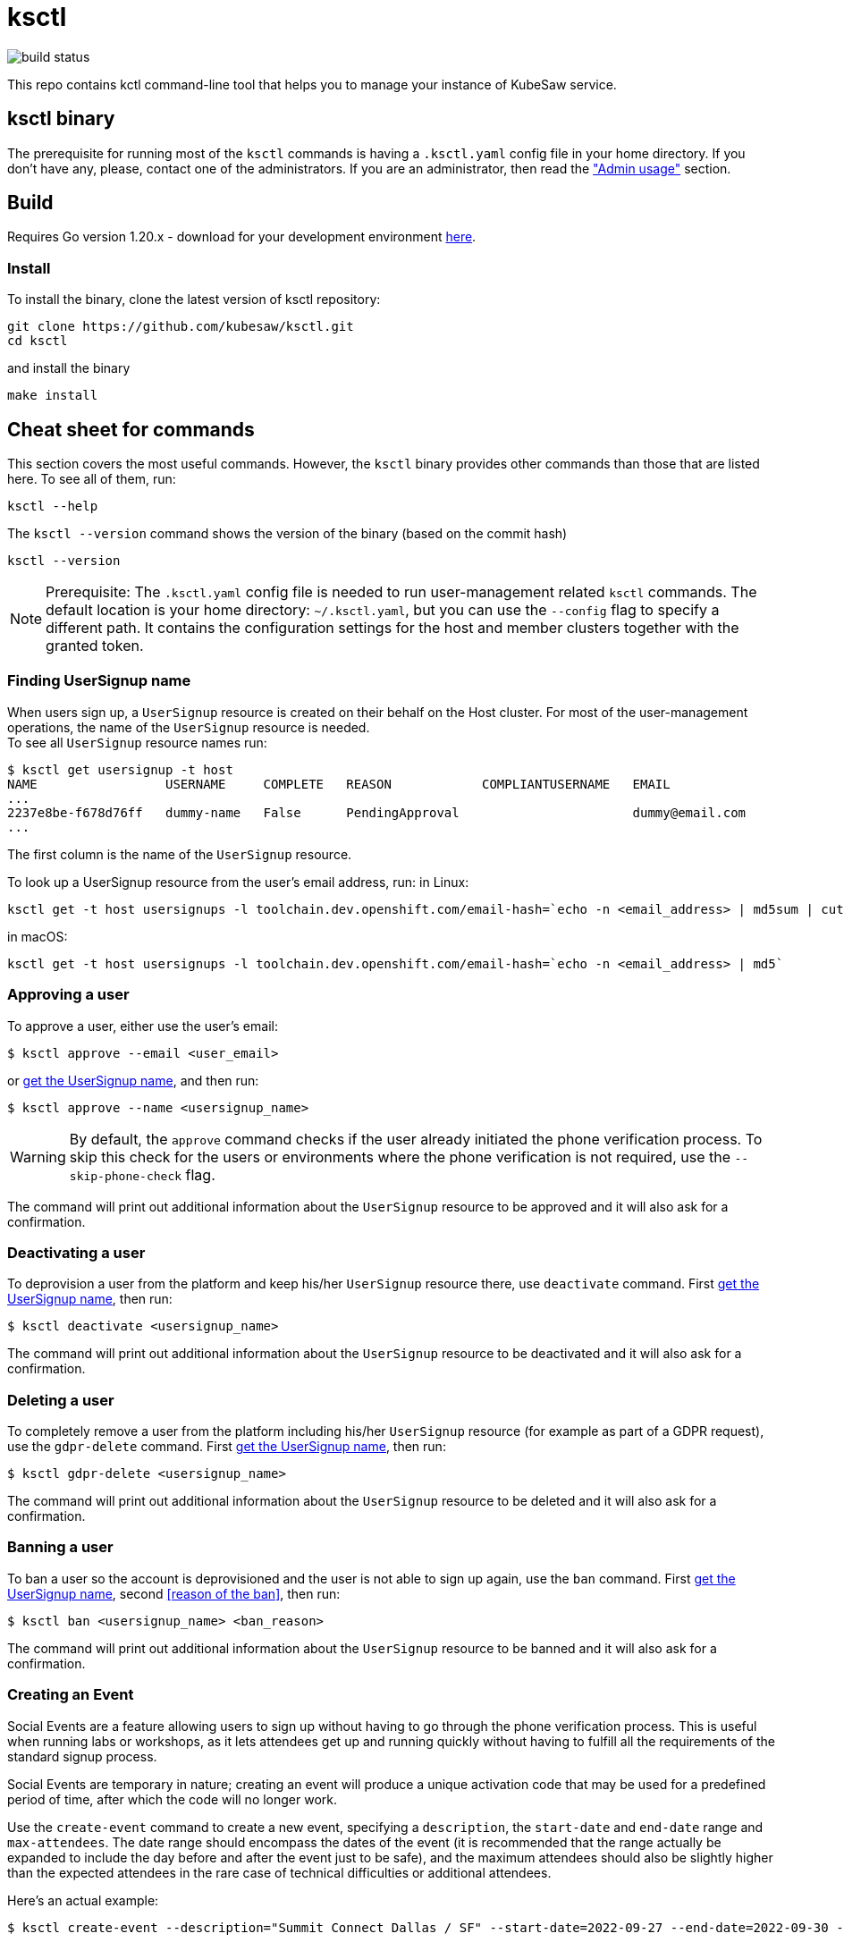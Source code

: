 = ksctl
:source-highlighter: prettify
:icons: font

image:https://github.com/kubesaw/ksctl/workflows/ci-build/badge.svg[build status]

This repo contains kctl command-line tool that helps you to manage your instance of KubeSaw service.

== ksctl binary

The prerequisite for running most of the `ksctl` commands is having a `.ksctl.yaml` config file in your home directory. If you don't have any, please, contact one of the administrators.
If you are an administrator, then read the <<admin-usage,"Admin usage">> section.

== Build

Requires Go version 1.20.x - download for your development environment https://golang.org/dl/[here].

=== Install

To install the binary, clone the latest version of ksctl repository:

```
git clone https://github.com/kubesaw/ksctl.git
cd ksctl
```

and install the binary

```
make install
```

== Cheat sheet for commands

This section covers the most useful commands. However, the `ksctl` binary provides other commands than those that are listed here. To see all of them, run:
```
ksctl --help
```

The `ksctl --version` command shows the version of the binary (based on the commit hash)
```
ksctl --version
```

NOTE: Prerequisite: The `.ksctl.yaml` config file is needed to run user-management related `ksctl` commands. The default location is your home directory: `~/.ksctl.yaml`, but you can use the `--config` flag to specify a different path. It contains the configuration settings for the host and member clusters together with the granted token.

=== Finding UserSignup name [[find_usersignup_name]]

When users sign up, a `UserSignup` resource is created on their behalf on the Host cluster. For most of the user-management operations, the name of the `UserSignup` resource is needed. +
To see all `UserSignup` resource names run:

```
$ ksctl get usersignup -t host
NAME                 USERNAME     COMPLETE   REASON            COMPLIANTUSERNAME   EMAIL
...
2237e8be-f678d76ff   dummy-name   False      PendingApproval                       dummy@email.com
...
```
The first column is the name of the `UserSignup` resource.

To look up a UserSignup resource from the user's email address, run:
in Linux:
```
ksctl get -t host usersignups -l toolchain.dev.openshift.com/email-hash=`echo -n <email_address> | md5sum | cut -d ' ' -f 1`
```
in macOS:
```
ksctl get -t host usersignups -l toolchain.dev.openshift.com/email-hash=`echo -n <email_address> | md5`
```


=== Approving a user

To approve a user, either use the user's email:
```
$ ksctl approve --email <user_email>
```

or <<find_usersignup_name,get the UserSignup name>>, and then run:
```
$ ksctl approve --name <usersignup_name>
```

WARNING: By default, the `approve` command checks if the user already initiated the phone verification process. To skip this check for the users or environments where the phone verification is not required, use the `--skip-phone-check` flag.

The command will print out additional information about the `UserSignup` resource to be approved and it will also ask for a confirmation.


=== Deactivating a user

To deprovision a user from the platform and keep his/her `UserSignup` resource there, use `deactivate` command. First <<find_usersignup_name,get the UserSignup name>>, then run:

```
$ ksctl deactivate <usersignup_name>
```

The command will print out additional information about the `UserSignup` resource to be deactivated and it will also ask for a confirmation.


=== Deleting a user

To completely remove a user from the platform including his/her `UserSignup` resource (for example as part of a GDPR request), use the `gdpr-delete` command. First <<find_usersignup_name,get the UserSignup name>>, then run:

```
$ ksctl gdpr-delete <usersignup_name>
```

The command will print out additional information about the `UserSignup` resource to be deleted and it will also ask for a confirmation.


=== Banning a user

To ban a user so the account is deprovisioned and the user is not able to sign up again, use the `ban` command. First <<find_usersignup_name,get the UserSignup name>>, second <<reason of the ban>>, then run:

```
$ ksctl ban <usersignup_name> <ban_reason>
```

The command will print out additional information about the `UserSignup` resource to be banned and it will also ask for a confirmation.

=== Creating an Event

Social Events are a feature allowing users to sign up without having to go through the phone verification process. This is useful when running labs or workshops, as it lets attendees get up and running quickly without having to fulfill all the requirements of the standard signup process.

Social Events are temporary in nature; creating an event will produce a unique activation code that may be used for a predefined period of time, after which the code will no longer work.

Use the `create-event` command to create a new event, specifying a `description`, the `start-date` and `end-date` range and `max-attendees`.  The date range should encompass the dates of the event (it is recommended that the range actually be expanded to include the day before and after the event just to be safe), and the maximum attendees should also be slightly higher than the expected attendees in the rare case of technical difficulties or additional attendees.

Here's an actual example:

```
$ ksctl create-event --description="Summit Connect Dallas / SF" --start-date=2022-09-27 --end-date=2022-09-30 --max-attendees=70
```

The output from this command should look something like this:

```
Social Event successfully created. Activation code is 'bduut'
```

The activation code should be kept secret, and only provided to the event organizer.

== Admin usage [[admin-usage]]

There is a provisioning flow for KubeSaw administrators separate from what the standard KubeSaw users use when they are signing up through the registration service.
There are two ways of granting permissions to the KubeSaw administrators, either via a ServiceAccount or via an OpenShift user.

=== Admin manifests

The admin manifests are generated via `ksctl generate admin-manifests` command. The command generates manifests in a Kustomize folders, so it can be easily synced by another tool (eg. ArgoCD) to the cluster.
The content of the admin manifests is defined in `kubesaw-admins.yaml` file, which is used also as the source for `ksctl generate admin-manifests` command.
You can see an example of such a file in link:test-resources/dummy.openshiftapps.com/kubesaw-admins.yaml[kubesaw-admins.yaml].

==== Clusters

The required sections of the `kubesaw-admins.yaml` file is a `clusters` section defining location and names of the clusters used in the KubeSaw instance. This is necessary for running `ksctl generate cli-configs` command which adds the information to all generated `ksctl.yaml` files.

```yaml
clusters:
  host:
    api: https://api.dummy-host.openshiftapps.com:6443
  members:
  - api: https://api.dummy-m1.openshiftapps.com:6443
    name: member-1
  - api: https://api.dummy-m2.openshiftapps.com:6443
    name: member-2
```

==== Add ServiceAccount for cli usage

The `serviceAccounts` section contains definition of ServiceAccounts together with the granted permissions.
To add a new SA that is supposed to be used in a combination with cli commands, add the following code:

```yaml
serviceAccounts:
- name: <your-name>
  host:
    roleBindings:
    - namespace: toolchain-host-operator
      roles:
      - <roles-or-commands-to-be-granted>
    clusterRoleBindings:
      clusterRoles:
      - ...

  member:
    roleBindings:
    - namespace: toolchain-member-operator
      roles:
      - <roles-or-commands-to-be-granted>
    clusterRoleBindings:
      clusterRoles:
      - ...
```

===== Generate ksctl.yaml files

For each ServiceAccount defined in this section, the `ksctl generate cli-configs` generates a separate `ksctl.yaml` file with the corresponding cluster configuration and tokens. As an administrator of the clusters, run this command and distribute securely the generated `ksctl.yaml` files to other team members.

==== Users

The `ksctl` command can generate  The `users` section contains definition for users, identities, and the permissions granted to them.
KubeSaw uses a suffix `-crtadmin` for the admin usernames which are blocked from signing-up as a regular users via registration service. This ensures that provisioning admin users are fully isolated from the process of the regular ones.
To add a -crtadmin user for a particular component in member cluster, update the corresponding `kubesaw-admins.yaml` file by adding the following code under the `users` section:

For an admin of the component that needs to manually approve operator updates:
```yaml
users:
- name: <your-name>-crtadmin
  id:
  - <sso-identities>
  member:
    roleBindings:
    - namespace: <namespace-name>
      roles:
      - approve-operator-update
      clusterRoles:
      - admin
    clusterRoleBindings:
      clusterRoles:
      - list-operators-group
```

For a maintainer of the component with limited permissions:
```yaml
- name: <your-name>-crtadmin
  id:
  - <sso-identities>
  member:
    roleBindings:
    - namespace: <namespace-name>
      clusterRoles:
      - <edit/view>
```

If you need any permissions also in a namespace in host cluster (to be used mainly by KubeSaw maintainers), then include the host section in the user's definition as well:
```yaml
- name: <your-name>-crtadmin
  id:
  - <sso-identities>
  host:
    roleBindings:
    - namespace: <namespace-name>
    ...
  member:
    roleBindings:
    - namespace: <namespace-name>
    ...
```
